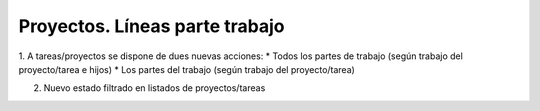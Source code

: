 ===============================
Proyectos. Líneas parte trabajo
===============================

1. A tareas/proyectos se dispone de dues nuevas acciones:
* Todos los partes de trabajo (según trabajo del proyecto/tarea e hijos)
* Los partes del trabajo (según trabajo del proyecto/tarea)

2. Nuevo estado filtrado en listados de proyectos/tareas
